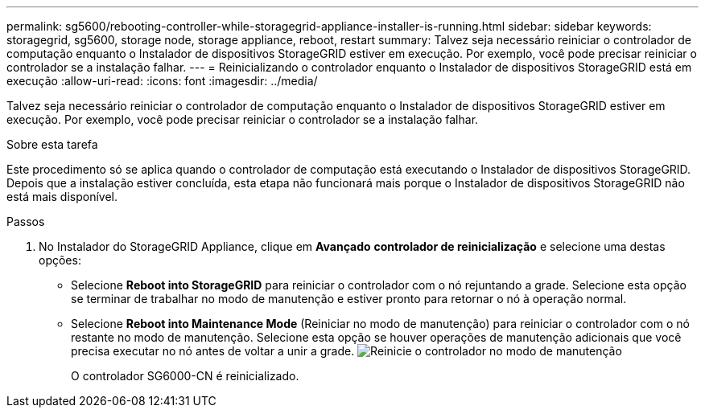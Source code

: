 ---
permalink: sg5600/rebooting-controller-while-storagegrid-appliance-installer-is-running.html 
sidebar: sidebar 
keywords: storagegrid, sg5600, storage node, storage appliance, reboot, restart 
summary: Talvez seja necessário reiniciar o controlador de computação enquanto o Instalador de dispositivos StorageGRID estiver em execução. Por exemplo, você pode precisar reiniciar o controlador se a instalação falhar. 
---
= Reinicializando o controlador enquanto o Instalador de dispositivos StorageGRID está em execução
:allow-uri-read: 
:icons: font
:imagesdir: ../media/


[role="lead"]
Talvez seja necessário reiniciar o controlador de computação enquanto o Instalador de dispositivos StorageGRID estiver em execução. Por exemplo, você pode precisar reiniciar o controlador se a instalação falhar.

.Sobre esta tarefa
Este procedimento só se aplica quando o controlador de computação está executando o Instalador de dispositivos StorageGRID. Depois que a instalação estiver concluída, esta etapa não funcionará mais porque o Instalador de dispositivos StorageGRID não está mais disponível.

.Passos
. No Instalador do StorageGRID Appliance, clique em *Avançado* *controlador de reinicialização* e selecione uma destas opções:
+
** Selecione *Reboot into StorageGRID* para reiniciar o controlador com o nó rejuntando a grade. Selecione esta opção se terminar de trabalhar no modo de manutenção e estiver pronto para retornar o nó à operação normal.
** Selecione *Reboot into Maintenance Mode* (Reiniciar no modo de manutenção) para reiniciar o controlador com o nó restante no modo de manutenção. Selecione esta opção se houver operações de manutenção adicionais que você precisa executar no nó antes de voltar a unir a grade. image:../media/reboot_controller_from_maintenance_mode.png["Reinicie o controlador no modo de manutenção"]
+
O controlador SG6000-CN é reinicializado.





